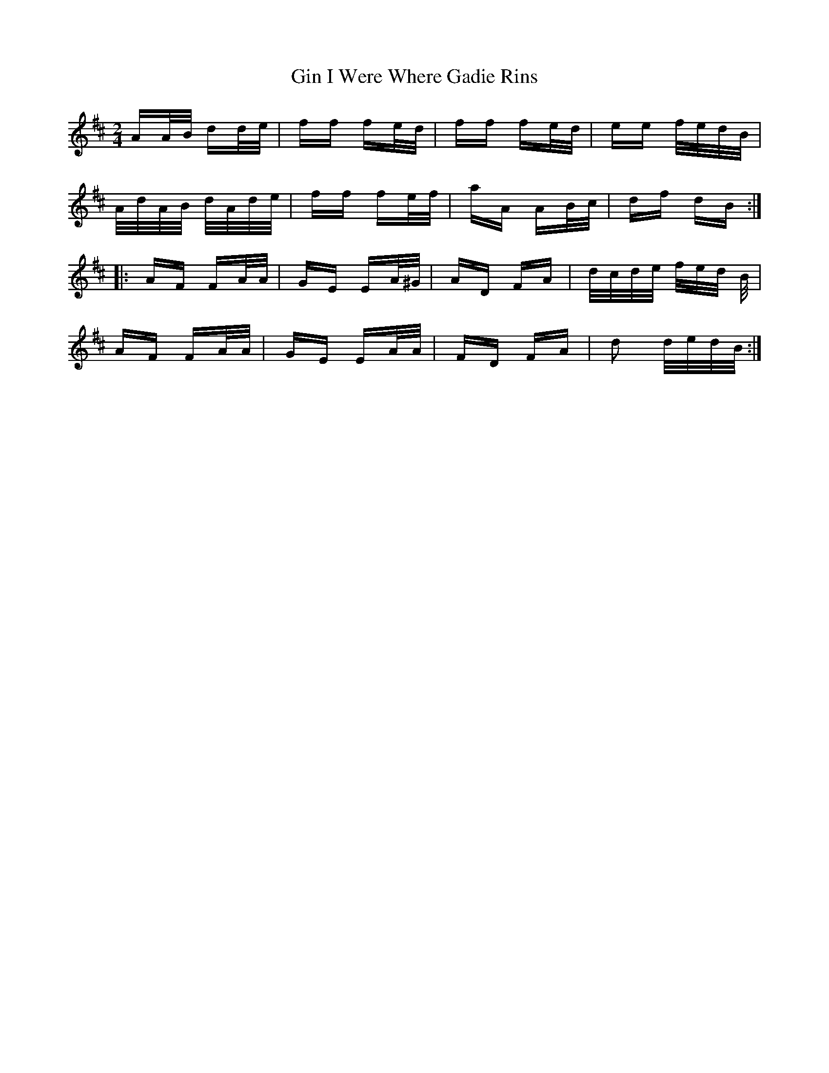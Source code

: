 X: 15203
T: Gin I Were Where Gadie Rins
R: polka
M: 2/4
K: Dmajor
AA/B/ dd/e/|ff fe/d/|ff fe/d/|ee f/e/d/B/|
A/d/A/B/ d/A/d/e/|ff fe/f/|aA AB/c/|df dB:|
|:AF FA/A/|GE EA/^G/|AD FA|d/c/d/e/ f/e/d/ B/|
AF FA/A/|GE EA/A/|FD FA|d2 d/e/d/B/:|

